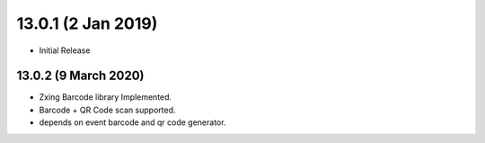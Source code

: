 13.0.1 (2 Jan 2019)
----------------------------
- Initial Release 

13.0.2 (9 March 2020)
=========================
- Zxing Barcode library Implemented.
- Barcode  + QR Code scan supported.
- depends on event barcode and qr code generator.
